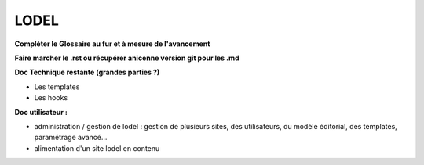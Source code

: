 *****
LODEL
*****

**Compléter le Glossaire au fur et à mesure de l'avancement**

**Faire marcher le .rst ou récupérer anicenne version git pour les .md**

**Doc Technique restante (grandes parties ?)**

- Les templates
- Les hooks

**Doc utilisateur :**

- administration / gestion de lodel : gestion de plusieurs sites, des utilisateurs, du modèle éditorial, des templates, paramétrage avancé...
- alimentation d'un site lodel en contenu
